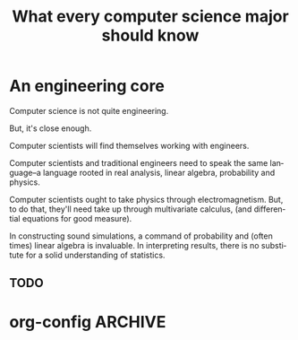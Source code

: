 
#+TITLE: What every computer science major should know

#+CATEGORY: LEARNING FUNNEL

* An engineering core
   Computer science is not quite engineering.

   But, it's close enough.

   Computer scientists will find themselves working with engineers.

   Computer scientists and traditional engineers need to speak the same language--a language rooted in real analysis, linear algebra, probability and physics.

   Computer scientists ought to take physics through electromagnetism. But, to do that, they'll need take up through multivariate calculus, (and differential equations for good measure).

   In constructing sound simulations, a command of probability and (often times) linear algebra is invaluable. In interpreting results, there is no substitute for a solid understanding of statistics.


** TODO



* org-config                                                        :ARCHIVE:
#+STARTUP: content hidestars
#+TAGS: DOCS(d) CODING(c) TESTING(t) PLANING(p)
#+LINK_UP: sitemap.html
#+LINK_HOME: main.html
#+COMMENT: toc:nil
#+OPTIONS: ^:nil
#+OPTIONS:   H:3 num:t toc:t \n:nil @:t ::t |:t ^:nil -:t f:t *:t <:t
#+OPTIONS:   TeX:t LaTeX:t skip:nil d:nil todo:t pri:nil tags:not-in-toc
#+DESCRIPTION: Augment design process with system property discovering aid.
#+KEYWORDS: SmallCell,
#+LANGUAGE: en

#+STYLE: <link rel="stylesheet" type="text/css" href="org-manual.css" />
#+PROPERTY: Effort_ALL  1:00 2:00 4:00 6:00 8:00 12:00
#+COLUMNS: %38ITEM(Details) %TAGS(Context) %7TODO(To Do) %5Effort(Time){:} %6CLOCKSUM{Total}
